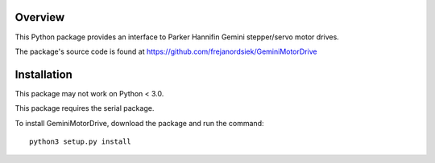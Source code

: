 Overview
========

This Python package provides an interface to Parker Hannifin Gemini
stepper/servo motor drives.

.. note
   
   Only the ASCII protocol is supported at this time, meaning that only
   newer GV6 and GT6 drives are supported.

The package's source code is found at
https://github.com/frejanordsiek/GeminiMotorDrive

Installation
============

This package may not work on Python < 3.0.

This package requires the serial package.

To install GeminiMotorDrive, download the package and run the command::

    python3 setup.py install

